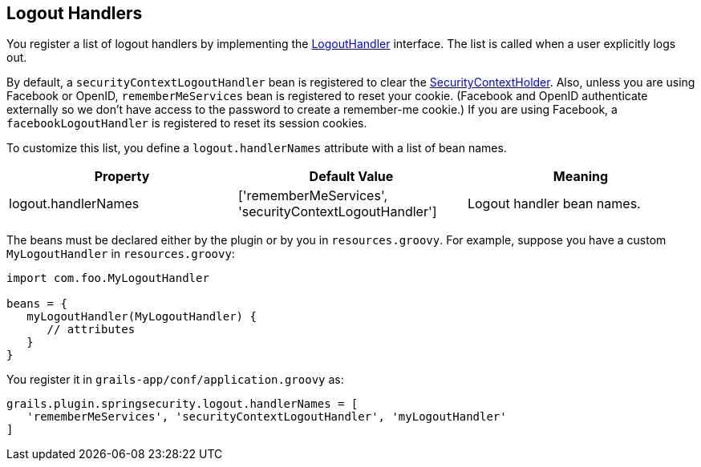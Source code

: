 [[logoutHandlers]]
== Logout Handlers

You register a list of logout handlers by implementing the https://docs.spring.io/spring-security/site/docs/3.2.x/apidocs/org/springframework/security/web/authentication/logout/LogoutHandler.html[LogoutHandler] interface. The list is called when a user explicitly logs out.

By default, a `securityContextLogoutHandler` bean is registered to clear the https://docs.spring.io/spring-security/site/docs/3.2.x/apidocs/org/springframework/security/core/context/SecurityContextHolder.html[SecurityContextHolder]. Also, unless you are using Facebook or OpenID, `rememberMeServices` bean is registered to reset your cookie. (Facebook and OpenID authenticate externally so we don't have access to the password to create a remember-me cookie.) If you are using Facebook, a `facebookLogoutHandler` is registered to reset its session cookies.

To customize this list, you define a `logout.handlerNames` attribute with a list of bean names.

[width="100%",options="header"]
|====================
| *Property* | *Default Value* | *Meaning*
| logout.handlerNames | ['rememberMeServices', 'securityContextLogoutHandler'] | Logout handler bean names.
|====================

The beans must be declared either by the plugin or by you in `resources.groovy`. For example, suppose you have a custom `MyLogoutHandler` in `resources.groovy`:

[source,java]
----
import com.foo.MyLogoutHandler

beans = {
   myLogoutHandler(MyLogoutHandler) {
      // attributes
   }
}
----

You register it in `grails-app/conf/application.groovy` as:

[source,java]
----
grails.plugin.springsecurity.logout.handlerNames = [
   'rememberMeServices', 'securityContextLogoutHandler', 'myLogoutHandler'
]
----
